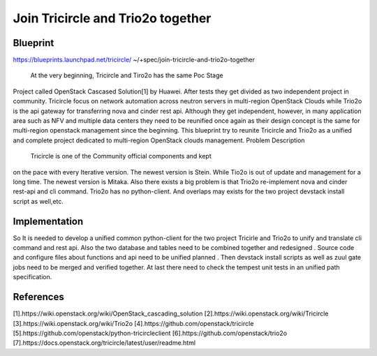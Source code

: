 ==================================
Join Tricircle and Trio2o together
==================================

Blueprint
=========

https://blueprints.launchpad.net/tricircle/
~/+spec/join-tricircle-and-trio2o-together

  At the very beginning, Tricircle and Tiro2o has the same Poc Stage
Project called OpenStack Cascased Solution[1] by Huawei. After
tests they get divided as two independent project in community.
Tricircle focus on network automation across neutron servers in
multi-region OpenStack Clouds while Trio2o is the api gateway
for transferring nova and cinder rest api. Although they get
independent, however, in many application area such as NFV
and multiple data centers they need to be reunified once
again as their design concept is the same for multi-region
openstack management since the beginning. This blueprint
try to reunite Tricircle and Trio2o as a unified and complete
project dedicated to multi-region OpenStack clouds management.
Problem Description
  Tricircle is one of the Community official components and kept
on the pace with every Iterative version. The newest version is
Stein. While Tio2o is out of update and management for a long time.
The newest version is Mitaka. Also there exists a big problem is that
Trio2o re-implement nova and cinder rest-api and cli command. Trio2o
has no python-client. And overlaps may exists for the two project
devstack install script as well,etc.

Implementation
==============
So It is needed to develop  a unified common python-client for the two
project Tricirle and Trio2o to unify and translate cli command and rest
api. Also the two database and tables need to be combined together and
redesigned . Source code and configure files about functions and api
need to be unified planned . Then devstack install scripts as well as
zuul gate jobs need to be merged and verified together.  At last there
need to check the tempest unit tests in an unified path specification.

References
==========

[1].https://wiki.openstack.org/wiki/OpenStack_cascading_solution
[2].https://wiki.openstack.org/wiki/Tricircle
[3].https://wiki.openstack.org/wiki/Trio2o
[4].https://github.com/openstack/tricircle
[5].https://github.com/openstack/python-tricircleclient
[6].https://github.com/openstack/trio2o
[7].https://docs.openstack.org/tricircle/latest/user/readme.html
